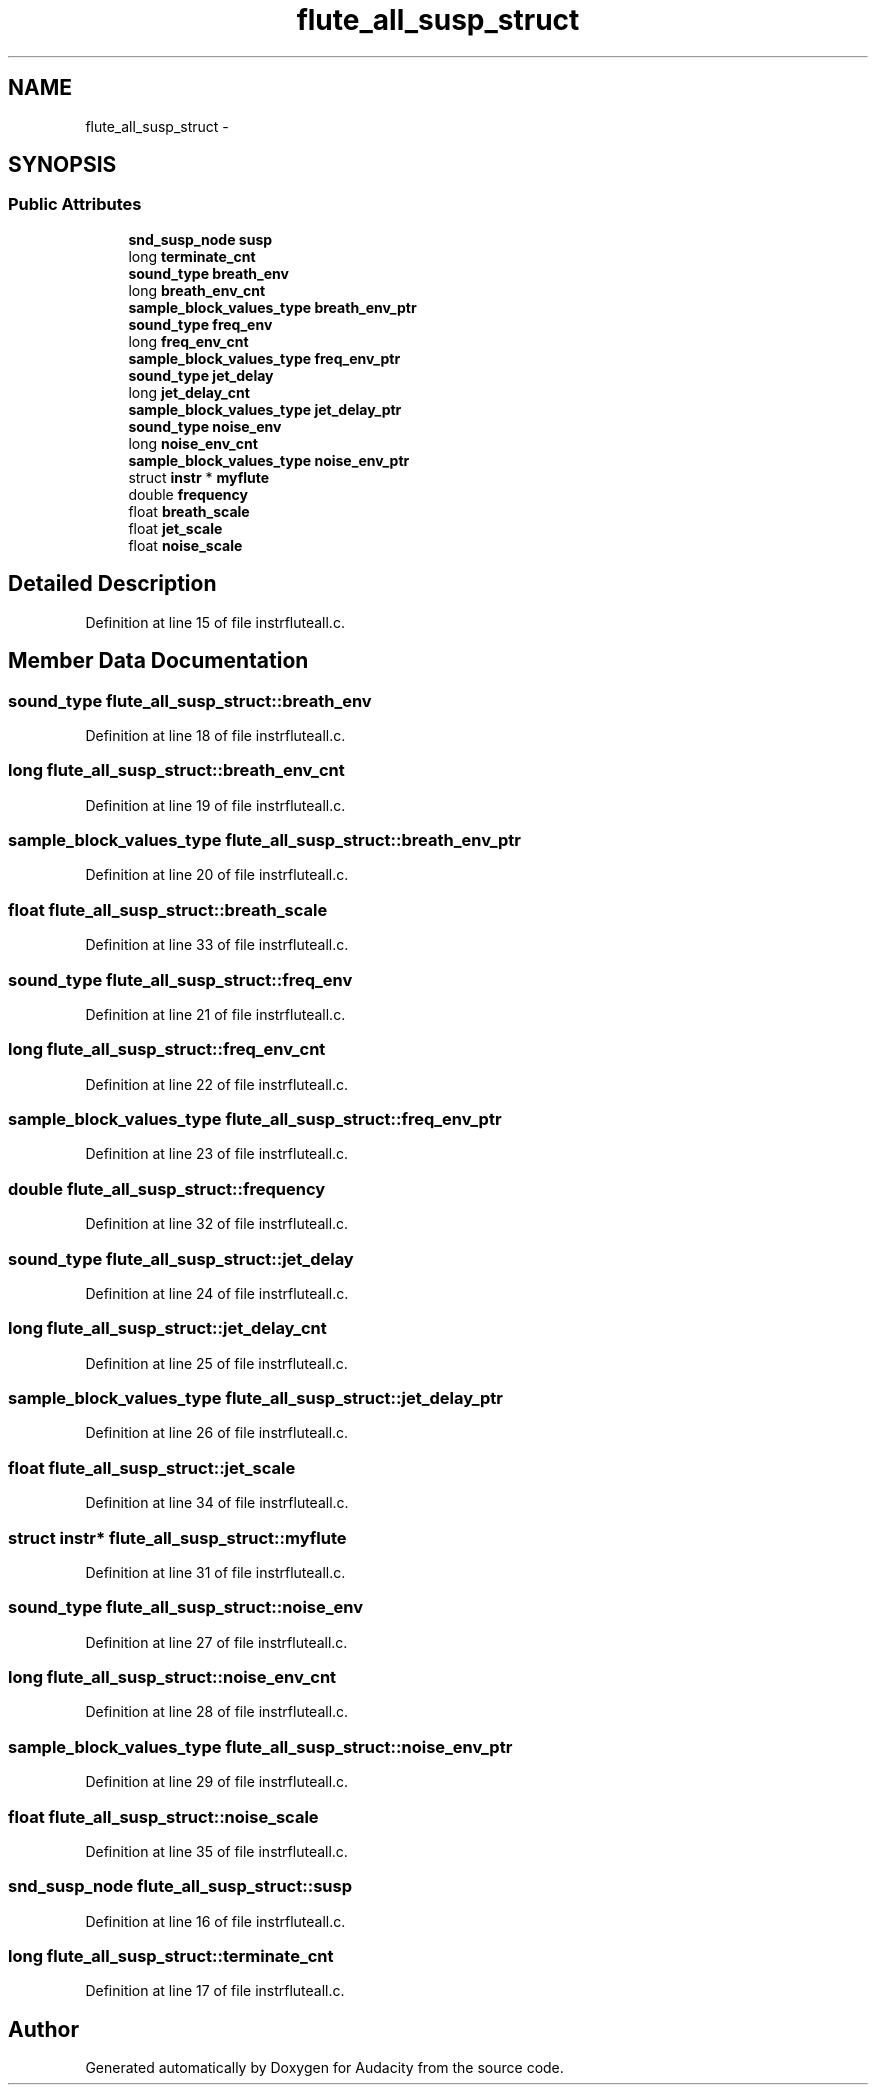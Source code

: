 .TH "flute_all_susp_struct" 3 "Thu Apr 28 2016" "Audacity" \" -*- nroff -*-
.ad l
.nh
.SH NAME
flute_all_susp_struct \- 
.SH SYNOPSIS
.br
.PP
.SS "Public Attributes"

.in +1c
.ti -1c
.RI "\fBsnd_susp_node\fP \fBsusp\fP"
.br
.ti -1c
.RI "long \fBterminate_cnt\fP"
.br
.ti -1c
.RI "\fBsound_type\fP \fBbreath_env\fP"
.br
.ti -1c
.RI "long \fBbreath_env_cnt\fP"
.br
.ti -1c
.RI "\fBsample_block_values_type\fP \fBbreath_env_ptr\fP"
.br
.ti -1c
.RI "\fBsound_type\fP \fBfreq_env\fP"
.br
.ti -1c
.RI "long \fBfreq_env_cnt\fP"
.br
.ti -1c
.RI "\fBsample_block_values_type\fP \fBfreq_env_ptr\fP"
.br
.ti -1c
.RI "\fBsound_type\fP \fBjet_delay\fP"
.br
.ti -1c
.RI "long \fBjet_delay_cnt\fP"
.br
.ti -1c
.RI "\fBsample_block_values_type\fP \fBjet_delay_ptr\fP"
.br
.ti -1c
.RI "\fBsound_type\fP \fBnoise_env\fP"
.br
.ti -1c
.RI "long \fBnoise_env_cnt\fP"
.br
.ti -1c
.RI "\fBsample_block_values_type\fP \fBnoise_env_ptr\fP"
.br
.ti -1c
.RI "struct \fBinstr\fP * \fBmyflute\fP"
.br
.ti -1c
.RI "double \fBfrequency\fP"
.br
.ti -1c
.RI "float \fBbreath_scale\fP"
.br
.ti -1c
.RI "float \fBjet_scale\fP"
.br
.ti -1c
.RI "float \fBnoise_scale\fP"
.br
.in -1c
.SH "Detailed Description"
.PP 
Definition at line 15 of file instrfluteall\&.c\&.
.SH "Member Data Documentation"
.PP 
.SS "\fBsound_type\fP flute_all_susp_struct::breath_env"

.PP
Definition at line 18 of file instrfluteall\&.c\&.
.SS "long flute_all_susp_struct::breath_env_cnt"

.PP
Definition at line 19 of file instrfluteall\&.c\&.
.SS "\fBsample_block_values_type\fP flute_all_susp_struct::breath_env_ptr"

.PP
Definition at line 20 of file instrfluteall\&.c\&.
.SS "float flute_all_susp_struct::breath_scale"

.PP
Definition at line 33 of file instrfluteall\&.c\&.
.SS "\fBsound_type\fP flute_all_susp_struct::freq_env"

.PP
Definition at line 21 of file instrfluteall\&.c\&.
.SS "long flute_all_susp_struct::freq_env_cnt"

.PP
Definition at line 22 of file instrfluteall\&.c\&.
.SS "\fBsample_block_values_type\fP flute_all_susp_struct::freq_env_ptr"

.PP
Definition at line 23 of file instrfluteall\&.c\&.
.SS "double flute_all_susp_struct::frequency"

.PP
Definition at line 32 of file instrfluteall\&.c\&.
.SS "\fBsound_type\fP flute_all_susp_struct::jet_delay"

.PP
Definition at line 24 of file instrfluteall\&.c\&.
.SS "long flute_all_susp_struct::jet_delay_cnt"

.PP
Definition at line 25 of file instrfluteall\&.c\&.
.SS "\fBsample_block_values_type\fP flute_all_susp_struct::jet_delay_ptr"

.PP
Definition at line 26 of file instrfluteall\&.c\&.
.SS "float flute_all_susp_struct::jet_scale"

.PP
Definition at line 34 of file instrfluteall\&.c\&.
.SS "struct \fBinstr\fP* flute_all_susp_struct::myflute"

.PP
Definition at line 31 of file instrfluteall\&.c\&.
.SS "\fBsound_type\fP flute_all_susp_struct::noise_env"

.PP
Definition at line 27 of file instrfluteall\&.c\&.
.SS "long flute_all_susp_struct::noise_env_cnt"

.PP
Definition at line 28 of file instrfluteall\&.c\&.
.SS "\fBsample_block_values_type\fP flute_all_susp_struct::noise_env_ptr"

.PP
Definition at line 29 of file instrfluteall\&.c\&.
.SS "float flute_all_susp_struct::noise_scale"

.PP
Definition at line 35 of file instrfluteall\&.c\&.
.SS "\fBsnd_susp_node\fP flute_all_susp_struct::susp"

.PP
Definition at line 16 of file instrfluteall\&.c\&.
.SS "long flute_all_susp_struct::terminate_cnt"

.PP
Definition at line 17 of file instrfluteall\&.c\&.

.SH "Author"
.PP 
Generated automatically by Doxygen for Audacity from the source code\&.
